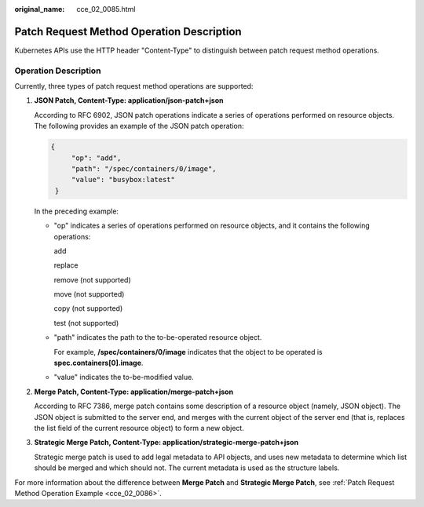 :original_name: cce_02_0085.html

.. _cce_02_0085:

Patch Request Method Operation Description
==========================================

Kubernetes APIs use the HTTP header "Content-Type" to distinguish between patch request method operations.

Operation Description
---------------------

Currently, three types of patch request method operations are supported:

#. **JSON Patch, Content-Type: application/json-patch+json**

   According to RFC 6902, JSON patch operations indicate a series of operations performed on resource objects. The following provides an example of the JSON patch operation:

   .. code-block::

      {
           "op": "add",
           "path": "/spec/containers/0/image",
           "value": "busybox:latest"
       }

   In the preceding example:

   -  "op" indicates a series of operations performed on resource objects, and it contains the following operations:

      add

      replace

      remove (not supported)

      move (not supported)

      copy (not supported)

      test (not supported)

   -  "path" indicates the path to the to-be-operated resource object.

      For example, **/spec/containers/0/image** indicates that the object to be operated is **spec.containers[0].image**.

   -  "value" indicates the to-be-modified value.

#. **Merge Patch, Content-Type: application/merge-patch+json**

   According to RFC 7386, merge patch contains some description of a resource object (namely, JSON object). The JSON object is submitted to the server end, and merges with the current object of the server end (that is, replaces the list field of the current resource object) to form a new object.

#. **Strategic Merge Patch, Content-Type: application/strategic-merge-patch+json**

   Strategic merge patch is used to add legal metadata to API objects, and uses new metadata to determine which list should be merged and which should not. The current metadata is used as the structure labels.

For more information about the difference between **Merge Patch** and **Strategic Merge Patch**, see :ref:`Patch Request Method Operation Example <cce_02_0086>`.
